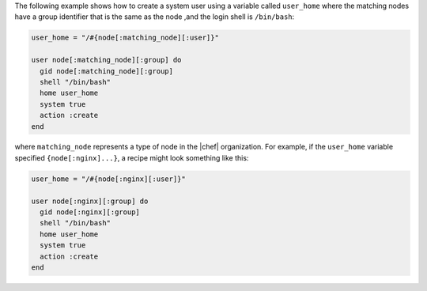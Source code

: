 .. This is an included how-to. 

The following example shows how to create a system user using a variable called ``user_home`` where the matching nodes have a group identifier that is the same as the node ,and the login shell is ``/bin/bash``:

.. code-block:: ruby

   user_home = "/#{node[:matching_node][:user]}"
   
   user node[:matching_node][:group] do
     gid node[:matching_node][:group]
     shell "/bin/bash"
     home user_home
     system true
     action :create
   end

where ``matching_node`` represents a type of node in the |chef| organization. For example, if the ``user_home`` variable specified ``{node[:nginx]...}``, a recipe might look something like this:

.. code-block:: ruby

   user_home = "/#{node[:nginx][:user]}"
   
   user node[:nginx][:group] do
     gid node[:nginx][:group]
     shell "/bin/bash"
     home user_home
     system true
     action :create
   end
